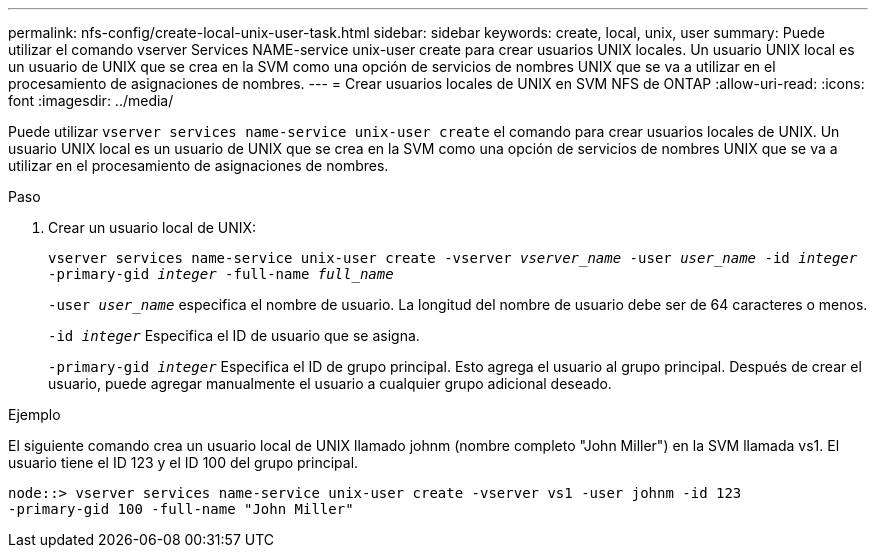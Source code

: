 ---
permalink: nfs-config/create-local-unix-user-task.html 
sidebar: sidebar 
keywords: create, local, unix, user 
summary: Puede utilizar el comando vserver Services NAME-service unix-user create para crear usuarios UNIX locales. Un usuario UNIX local es un usuario de UNIX que se crea en la SVM como una opción de servicios de nombres UNIX que se va a utilizar en el procesamiento de asignaciones de nombres. 
---
= Crear usuarios locales de UNIX en SVM NFS de ONTAP
:allow-uri-read: 
:icons: font
:imagesdir: ../media/


[role="lead"]
Puede utilizar `vserver services name-service unix-user create` el comando para crear usuarios locales de UNIX. Un usuario UNIX local es un usuario de UNIX que se crea en la SVM como una opción de servicios de nombres UNIX que se va a utilizar en el procesamiento de asignaciones de nombres.

.Paso
. Crear un usuario local de UNIX:
+
`vserver services name-service unix-user create -vserver _vserver_name_ -user _user_name_ -id _integer_ -primary-gid _integer_ -full-name _full_name_`

+
`-user _user_name_` especifica el nombre de usuario. La longitud del nombre de usuario debe ser de 64 caracteres o menos.

+
`-id _integer_` Especifica el ID de usuario que se asigna.

+
`-primary-gid _integer_` Especifica el ID de grupo principal. Esto agrega el usuario al grupo principal. Después de crear el usuario, puede agregar manualmente el usuario a cualquier grupo adicional deseado.



.Ejemplo
El siguiente comando crea un usuario local de UNIX llamado johnm (nombre completo "John Miller") en la SVM llamada vs1. El usuario tiene el ID 123 y el ID 100 del grupo principal.

[listing]
----
node::> vserver services name-service unix-user create -vserver vs1 -user johnm -id 123
-primary-gid 100 -full-name "John Miller"
----